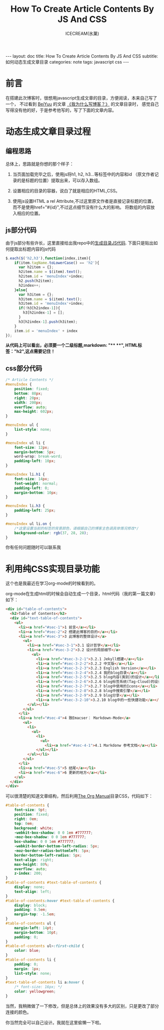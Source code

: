 #+TITLE:How To Create Article Contents By JS And CSS
#+AUTHOR:ICECREAM(氷菓)
#+EMAIL:creamidea(AT)gmail.com
#+OPTIONS:H:4 num:t toc:t \n:nil @:t ::t |:t ^:t f:t TeX:t email:t
#+LINK_HOME: https://creamidea.github.io
#+STYLE:<link rel="stylesheet" type="text/css" href="../css/style.css">
#+INFOJS_OPT:

#+BEGIN_HTML
---
layout: doc
title: How To Create Article Contents By JS And CSS
subtitle: 如何动态生成文章目录
categories: note
tags: javascript css
---
#+END_HTML

* 前言
在搭建此次博客时，很想用javascript生成文章的目录，方便阅读，本来自己写了一个，
不过看到 [[http://beiyuu.com/][BeiYuu]] 的文章 [[http://beiyuu.com/why-blog/][《我为什么写博客？》]] 的文章目录时，
感觉自己写得没有他的好，于是参考他写的，写了下面的文章内容。


* 动态生成文章目录过程

** 编程思路
总体上，思路就是你想的那个样子：

1. 当页面加载完毕之后，使用js将h1, h2, h3...等标签中的内容和id
   （原文作者记录的是标题的位置）提取出来，可以存入数组。

2. 设置相应的目录的容器，说白了就是相应的HTML,CSS。

3. 使用js设置HTML a rel Attribute,不过这里原文作者是直接记录标题的位置，
   而不是使用href="#{id}",不过这点细节没有什么大的影响。
   将数组的内容放入相应的位置。

** js部分代码
由于js部分有些许长，这里直接给出我repo中的[[https://github.com/creamidea/creamidea.github.com/blob/master/_includes/article_contents.html][生成目录JS代码]].
下面只是贴出如何提取出标题内容的js代码
#+BEGIN_SRC js
$.each($('h2,h3'),function(index,item){
    if(item.tagName.toLowerCase() == 'h2'){
	  var h2item = {};
	  h2item.name = $(item).text();
	  h2item.id = 'menuIndex'+index;
	  h2.push(h2item);
	  h2index++;
    }else{
	  var h3item = {};
	  h3item.name = $(item).text();
	  h3item.id = 'menuIndex'+index;
	  if(!h3[h2index-1]){
	    h3[h2index-1] = [];
	  }
	  h3[h2index-1].push(h3item);
    }
    item.id = 'menuIndex' + index
});
#+END_SRC
#+BEGIN_HTML
<div class="note warning">
  <strong>从代码上可以看出，必须要一个二级标题,markdown: "**  **", HTML标签："h2",这点需要记住！</strong>
</div>
#+END_HTML

** css部分代码
#+BEGIN_SRC css
/* Article Contents */
#menuIndex {
    position: fixed;
    bottom: 88px;
    right: 20px;
    width: 200px;
    overflow: auto;
    max-height: 602px;
}

#menuIndex ul {
    list-style: none;
}

#menuIndex ul li {
    font-size: 12px;
    margin-bottom: 5px;
    word-wrap: break-word;
    padding-left: 10px;
}

#menuIndex li.h1 {
    font-size: 14px;
    font-weight: normal;
    padding-left: 0;
    margin-bottom: 10px;
}

#menuIndex li.h3 {
    padding-left: 25px;
}

#menuIndex ul li.on {
    /*这里设置当前的标签的背景颜色，请根据自己的博客主色调具体情况修改*/
    background-color: rgb(37, 28, 28); 
}
#+END_SRC

你有任何问题随时可以联系我

* 利用纯CSS实现目录功能
	这个也是我最近在学习org-mode的时候看到的。

	org-mode在生成html的时候会自动生成一个目录，html代码（我的第一篇文章）如下：
	#+BEGIN_SRC html
    <div id="table-of-contents">
      <h2>Table of Contents</h2>
      <div id="text-table-of-contents">
        <ul>
          <li><a href="#sec-1">1 前言</a></li>
          <li><a href="#sec-2">2 搭建此博客的目的</a></li>
          <li><a href="#sec-3">3 此博客的整体设计</a>
            <ul>
              <li><a href="#sec-3-1">3.1 设计哲学</a></li>
              <li><a href="#sec-3-2">3.2 设计的局部细节</a>
                <ul>
                  <li><a href="#sec-3-2-1">3.2.1 Jekyll搭建</a></li>
                  <li><a href="#sec-3-2-2">3.2.2 中文版</a></li>
                  <li><a href="#sec-3-2-3">3.2.3 English Version</a></li>
                  <li><a href="#sec-3-2-4">3.2.4 我的blog目录</a></li>
                  <li><a href="#sec-3-2-5">3.2.5 blog内容(类别)的设计</a></li>
                  <li><a href="#sec-3-2-6">3.2.6 blog标签系统(Tag-Cloud)的设计</a></li>
                  <li><a href="#sec-3-2-7">3.2.7 blog中使用的Icons</a></li>
                  <li><a href="#sec-3-2-8">3.2.8 blog中搜索引擎</a></li>
                  <li><a href="#sec-3-2-9">3.2.9 blog分享</a></li>
                  <li><a href="#sec-3-2-10">3.2.10 blog中的一些快捷功能</a></li>
              </ul></li>
            </ul>
          </li>
          <li><a href="#sec-4">4 致Emacser： Markdown-Mode</a>
            <ul>
              <li>
                <ul>
                  <li>
                    <ul>
                      <li><a href="#sec-4-1">4.1 Markdonw 参考文档</a></li>
                  </ul></li>
              </ul></li>
            </ul>
          </li>
          <li><a href="#sec-5">5 结尾</a></li>
          <li><a href="#sec-6">6 更新的地方</a></li>
        </ul>
      </div>
    </div>
	#+END_SRC

	可以很清楚的知道文章结构，然后利用[[http://orgmode.org/org.html][The Org Manual]]目录CSS，代码如下：
	#+BEGIN_SRC css
    #table-of-contents {
        font-size: 9pt;
        position: fixed;
        right: 0em;
        top: 0em;
        background: white;
        -webkit-box-shadow: 0 0 1em #777777;
        -moz-box-shadow: 0 0 1em #777777;
        box-shadow: 0 0 1em #777777;
        -webkit-border-bottom-left-radius: 5px;
        -moz-border-radius-bottomleft: 5px;
        border-bottom-left-radius: 5px;
        text-align: right;
        max-height: 80%;
        overflow: auto;
        z-index: 200;
    }
    #table-of-contents #text-table-of-contents {
        display: none;
        text-align: left;
    }
    #table-of-contents:hover #text-table-of-contents {
        display: block;
        padding: 0.5em;
        margin-top: -1.5em; 
    }
    #table-of-contents ul {
        margin-left: 14pt;
        margin-bottom: 10pt;
        padding: 0;
    }
    #table-of-contents ul>:first-child {
        color: blue;
    }
    #table-of-contents li {
        padding: 0;
        margin: 1px;
        list-style: none;
    }
    #text-table-of-contents li a:hover {
        /* font-size: 16px; */
        color: yellowgreen;
    }
	#+END_SRC

	当然，我稍微做了一下修改，但是总体上的效果没有多大的区别，只是更改了部分连接的颜色。

	你当然完全可以自己设计。我就在这里偷懒一下啦。
